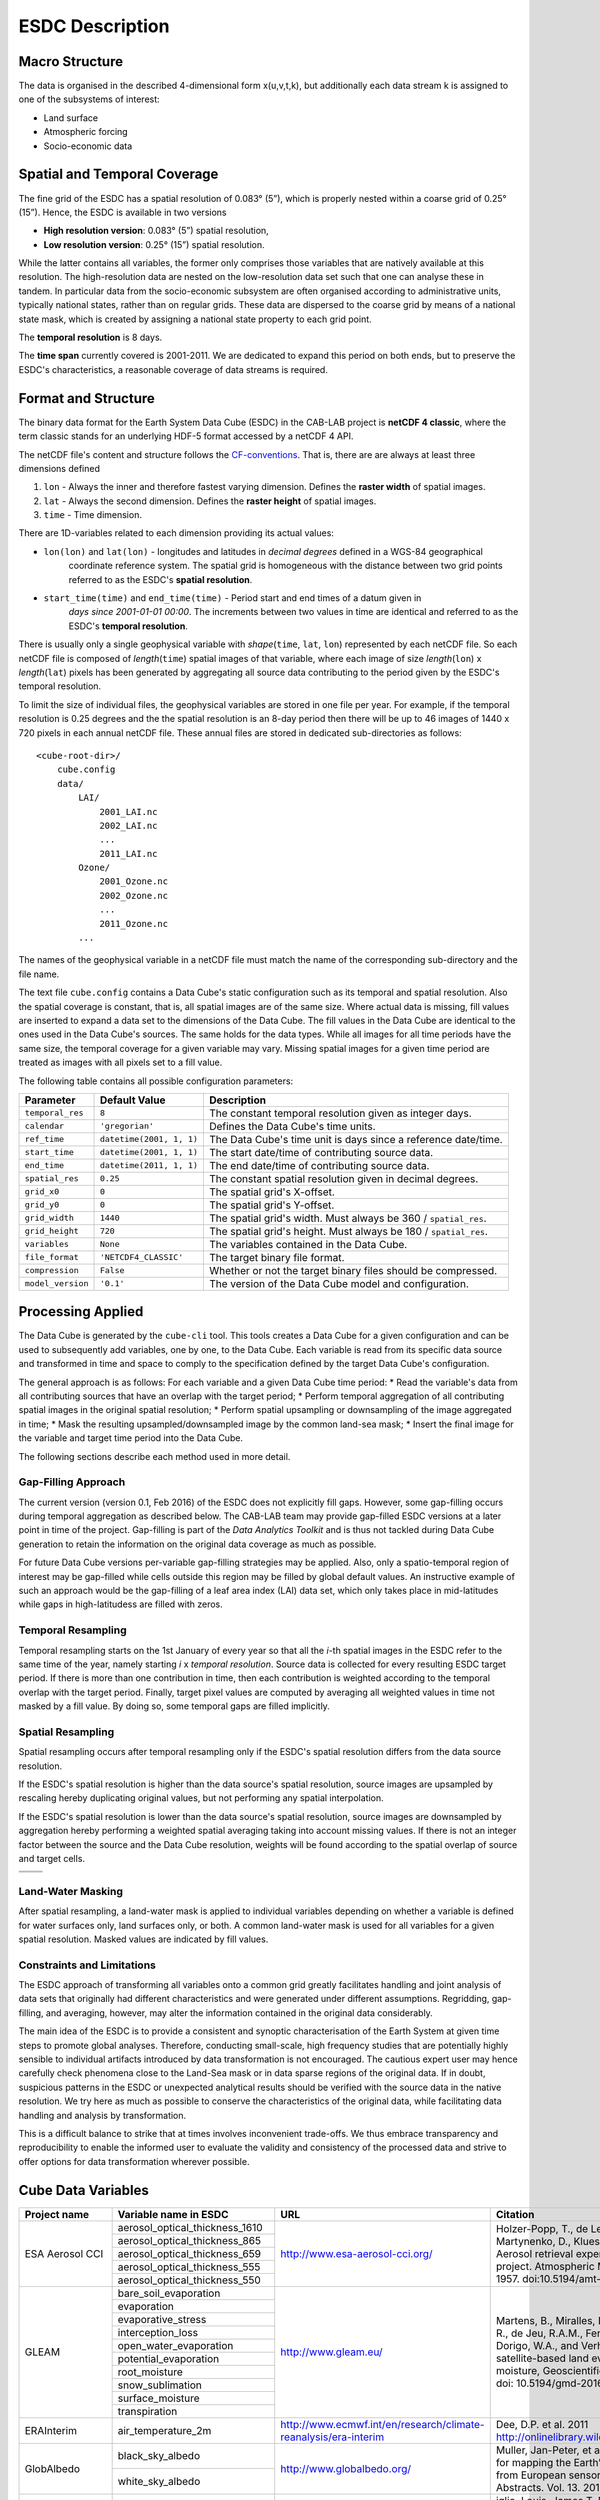 .. index:: Earth System Data Cube

================
ESDC Description
================

.. BC

.. index:: ESDC Macro Structure

Macro Structure
===============

The data is organised in the described 4-dimensional form x(u,v,t,k), but additionally each data stream k is assigned to one
of the subsystems of interest:

* Land surface
* Atmospheric forcing
* Socio-economic data

.. index:: Cube Spatial and Temporal Coverage

Spatial and Temporal Coverage
=============================

The fine grid of the ESDC has a spatial resolution of 0.083° (5”), which is properly nested within a coarse grid of
0.25° (15”). Hence, the ESDC is available in two versions

* **High resolution version**: 0.083° (5”) spatial resolution,
* **Low resolution version**:  0.25° (15”) spatial resolution.

While the latter contains all variables, the former only comprises those variables that are natively available at this resolution.
The high-resolution data are nested on the low-resolution data set such that one can analyse these in tandem.
In particular data from the socio-economic subsystem are often organised according to administrative units, typically national states, rather than on regular grids.
These data are dispersed to the coarse grid by means of a national state mask, which is created by assigning a national state property to each grid point.

The **temporal resolution** is 8 days.

The **time span** currently covered is 2001-2011. We are dedicated to expand this period on both ends, but to preserve the ESDC's characteristics, a reasonable coverage of data streams is required.


Format and Structure
====================

The binary data format for the Earth System Data Cube (ESDC) in the CAB-LAB project is **netCDF 4 classic**, where the term classic stands for an
underlying HDF-5 format accessed by a netCDF 4 API.

The netCDF file's content and structure follows the `CF-conventions <http://cfconventions.org/cf-conventions/v1.6.0/cf-conventions.html>`_.
That is, there are are always at least three dimensions defined


1. ``lon`` - Always the inner and therefore fastest varying dimension. Defines the **raster width** of spatial images.
2. ``lat`` - Always the second dimension. Defines the **raster height** of spatial images.
3. ``time`` - Time dimension.

.. image:: pix/CABLAB_structure.png
    :width: 40%
    :align: center
    :alt: The spatio-temporal structure of the Earth System Data Cube.


There are 1D-variables related to each dimension providing its actual values:

* ``lon(lon)`` and ``lat(lon)`` - longitudes and latitudes in *decimal degrees* defined in a WGS-84 geographical
    coordinate reference system. The spatial grid is homogeneous with the distance between two grid points referred to as
    the ESDC's **spatial resolution**.
* ``start_time(time)`` and ``end_time(time)`` - Period start and end times of a datum given in
    *days since 2001-01-01 00:00*. The increments between two values in time are identical and referred to as the
    ESDC's **temporal resolution**.

There is usually only a single geophysical variable with *shape*\ (``time``, ``lat``, ``lon``) represented by each
netCDF file. So each netCDF file is composed of *length*\ (``time``) spatial images of that variable, where each image
of size *length*\ (``lon``) x *length*\ (``lat``) pixels has been generated by aggregating all source data contributing
to the period given by the ESDC's temporal resolution.

To limit the size of individual files, the geophysical variables are stored in one file per year. For example,
if the temporal resolution is 0.25 degrees and the the spatial resolution is an 8-day period then there will be up to 46
images of 1440 x 720 pixels in each annual netCDF file. These annual files are stored in dedicated sub-directories
as follows::

    <cube-root-dir>/
        cube.config
        data/
            LAI/
                2001_LAI.nc
                2002_LAI.nc
                ...
                2011_LAI.nc
            Ozone/
                2001_Ozone.nc
                2002_Ozone.nc
                ...
                2011_Ozone.nc
            ...

The names of the geophysical variable in a netCDF file must match the name of the corresponding sub-directory and the
file name.

The text file ``cube.config`` contains a Data Cube's static configuration such as its temporal and spatial resolution.
Also the spatial coverage is constant, that is, all spatial images are of the same size. Where actual data is missing,
fill values are inserted to expand a data set to the dimensions of the Data Cube.
The fill values in the Data Cube are identical to the ones used in the Data Cube's sources. The same holds for the data types.
While all images for all time periods have the same size, the temporal coverage for a given variable may vary.
Missing spatial images for a given time period are treated as images with all pixels set to a fill value.

The following table contains all possible configuration parameters:

====================  ==============================  ==========================================================
Parameter             Default Value                   Description
====================  ==============================  ==========================================================
``temporal_res``      ``8``                           The constant temporal resolution given as integer days.
``calendar``          ``'gregorian'``                 Defines the Data Cube's time units.
``ref_time``          ``datetime(2001, 1, 1)``        The Data Cube's time unit is days since a reference date/time.
``start_time``        ``datetime(2001, 1, 1)``        The start date/time of contributing source data.
``end_time``          ``datetime(2011, 1, 1)``        The end date/time of contributing source data.
``spatial_res``       ``0.25``                        The constant spatial resolution given in decimal degrees.
``grid_x0``           ``0``                           The spatial grid's X-offset.
``grid_y0``           ``0``                           The spatial grid's Y-offset.
``grid_width``        ``1440``                        The spatial grid's width. Must always be 360 / ``spatial_res``.
``grid_height``       ``720``                         The spatial grid's height. Must always be 180 / ``spatial_res``.
``variables``         ``None``                        The variables contained in the Data Cube.
``file_format``       ``'NETCDF4_CLASSIC'``           The target binary file format.
``compression``       ``False``                       Whether or not the target binary files should be compressed.
``model_version``     ``'0.1'``                       The version of the Data Cube model and configuration.
====================  ==============================  ==========================================================


Processing Applied
==================

The Data Cube is generated by the ``cube-cli`` tool. This tools creates a Data Cube for a given configuration
and can be used to subsequently add variables, one by one, to the Data Cube. Each variable is read from its specific data source and
transformed in time and space to comply to the specification defined by the target Data Cube's configuration.

The general approach is as follows: For each variable and a given Data Cube time period:
* Read the variable's data from all contributing sources that have an overlap with the target period;
* Perform temporal aggregation of all contributing spatial images in the original spatial resolution;
* Perform spatial upsampling or downsampling of the image aggregated in time;
* Mask the resulting upsampled/downsampled image by the common land-sea mask;
* Insert the final image for the variable and target time period into the Data Cube.

.. todo:: Fabian: provide scientific justification here for this approach.*

The following sections describe each method used in more detail.

Gap-Filling Approach
--------------------

The current version (version 0.1, Feb 2016) of the ESDC does not explicitly fill gaps. However, some
gap-filling occurs during temporal aggregation as described below. The CAB-LAB team may provide
gap-filled ESDC versions at a later point in time of the project. Gap-filling is part of the *Data Analytics
Toolkit* and is thus not tackled during Data Cube generation to retain the information on the original data coverage
as much as possible.

For future Data Cube versions per-variable gap-filling strategies may be applied. Also, only a spatio-temporal
region of interest may be gap-filled while cells outside this region may be filled by global default values. An instructive example
of such an approach would be the gap-filling of a leaf area index (LAI) data set, which only takes place in mid-latitudes while gaps in high-latitudess are
filled with zeros.

.. todo:: Whoever wrote the above should at least reveal the full name of LAI and give a simple explanation why such a gap-filling may make sense at all.
    Moreover, filling gaps with zeros is in fact gap-filling.

Temporal Resampling
-------------------

Temporal resampling starts on the 1st January of every year so that all the *i*-th spatial images in the ESDC
refer to the same time of the year, namely starting *i* x *temporal resolution*. Source data is collected for every
resulting ESDC target period. If there is more than one contribution in time, then each contribution is weighted
according to the temporal overlap with the target period. Finally, target pixel values are computed by averaging
all weighted values in time not masked by a fill value. By doing so, some temporal gaps are filled implicitly.


Spatial Resampling
------------------

Spatial resampling occurs after temporal resampling only if the ESDC's spatial
resolution differs from the data source resolution.

If the ESDC's spatial resolution is higher than the data source's spatial resolution, source images are upsampled
by rescaling hereby duplicating original values, but not performing any spatial interpolation.

If the ESDC's spatial resolution is lower than the data source's spatial resolution, source images are downsampled
by aggregation hereby performing a weighted spatial averaging taking into account missing values. If there is not an
integer factor between the source and the Data Cube resolution, weights will be found according to the spatial overlap of source
and target cells.


.. |im1| image:: pix/CABLAB_samp1.png
    :width: 100%
    :align: middle
    :alt: Contiguous Oversampling

.. |im2| image:: pix/CABLAB_samp2.png
    :width: 100%
    :align: middle
    :alt: Discontiguous Overrsampling

.. |im3| image:: pix/CABLAB_samp3.png
    :width: 100%
    :align: middle
    :alt: Contiguous Undersampling

.. |im4| image:: pix/CABLAB_samp4.png
    :width: 100%
    :align: middle
    :alt: Discontiguous Undersampling


+-----+-----+
||im1|||im3||
+-----+-----+
||im2|||im4||
+-----+-----+


Land-Water Masking
------------------

After spatial resampling, a land-water mask is applied to individual variables depending on whether
a variable is defined for water surfaces only, land surfaces only, or both. A common land-water mask is used for all
variables for a given spatial resolution. Masked values are indicated by fill values.



Constraints and Limitations
---------------------------

The ESDC approach of transforming all variables onto a common grid greatly facilitates handling and joint analysis
of data sets that originally had different characteristics and were generated under different assumptions.
Regridding, gap-filling, and averaging, however, may alter the information contained in the original data considerably.

The main idea of the ESDC is to provide a consistent and synoptic characterisation of the Earth System at given time steps to promote global analyses.
Therefore, conducting small-scale, high frequency studies that are potentially highly sensible to individual artifacts introduced by data transformation is not
encouraged. The cautious expert user may hence carefully check phenomena close to the Land-Sea mask or in data sparse
regions of the original data. If in doubt, suspicious patterns in the ESDC or unexpected analytical results should be verified with the source data in the native resolution.
We try here as much as possible to conserve the characteristics of the original data, while facilitating data handling and analysis by transformation.

This is a difficult balance to strike that at times involves inconvenient trade-offs. We thus embrace transparency and reproducibility to enable the
informed user to evaluate the validity and consistency of the processed data and strive to offer options for data transformation wherever possible.

.. todo:: Elaborate further! Or at least revise if you feel like it.


Cube Data Variables
===================

.. todo:: NF create template for data content

.. todo:: FG compile latest list of source data used

+--------------------+----------------------------------+-----------------------------------------------------------------+----------------------------------------------------------------------------------+
| Project name       | Variable name in ESDC            | URL                                                             | Citation                                                                         |
+====================+==================================+=================================================================+==================================================================================+
| ESA Aerosol CCI    | aerosol_optical_thickness_1610   | http://www.esa-aerosol-cci.org/                                 | Holzer-Popp, T., de Leeuw, G., Griesfeller, J.,                                  |
+                    +----------------------------------+                                                                 | Martynenko, D., Klueser, L., Bevan, S., et al. (2013).                           |
|                    | aerosol_optical_thickness_865    |                                                                 | Aerosol retrieval experiments in the ESA Aerosol_cci                             |
+                    +----------------------------------+                                                                 | project. Atmospheric Measurement Techniques, 6,                                  |
|                    | aerosol_optical_thickness_659    |                                                                 | 1919-1957. doi:10.5194/amt-6-1919-2013.                                          |
+                    +----------------------------------+                                                                 |                                                                                  |
|                    | aerosol_optical_thickness_555    |                                                                 |                                                                                  |
+                    +----------------------------------+                                                                 |                                                                                  |
|                    | aerosol_optical_thickness_550    |                                                                 |                                                                                  |
+--------------------+----------------------------------+-----------------------------------------------------------------+----------------------------------------------------------------------------------+
| GLEAM              | bare_soil_evaporation            | http://www.gleam.eu/                                            | Martens, B., Miralles, D.G., Lievens, H., van der                                |
+                    +----------------------------------+                                                                 | Schalie, R., de Jeu, R.A.M., Fernández-Prieto, D.,                               |
|                    | evaporation                      |                                                                 | Beck, H.E., Dorigo, W.A., and Verhoest, N.E.C.:                                  |
+                    +----------------------------------+                                                                 | GLEAM v3.0: satellite-based land evaporation and                                 |
|                    | evaporative_stress               |                                                                 | root-zone soil moisture, Geoscientific Model                                     |
+                    +----------------------------------+                                                                 | Development Discussions, doi: 10.5194/gmd-2016-162,                              |
|                    | interception_loss                |                                                                 | 2016                                                                             |
+                    +----------------------------------+                                                                 |                                                                                  |
|                    | open_water_evaporation           |                                                                 |                                                                                  |
+                    +----------------------------------+                                                                 |                                                                                  |
|                    | potential_evaporation            |                                                                 |                                                                                  |
+                    +----------------------------------+                                                                 |                                                                                  |
|                    | root_moisture                    |                                                                 |                                                                                  |
+                    +----------------------------------+                                                                 |                                                                                  |
|                    | snow_sublimation                 |                                                                 |                                                                                  |
+                    +----------------------------------+                                                                 |                                                                                  |
|                    | surface_moisture                 |                                                                 |                                                                                  |
+                    +----------------------------------+                                                                 |                                                                                  |
|                    | transpiration                    |                                                                 |                                                                                  |
+--------------------+----------------------------------+-----------------------------------------------------------------+----------------------------------------------------------------------------------+
| ERAInterim         | air_temperature_2m               | http://www.ecmwf.int/en/research/climate-reanalysis/era-interim | Dee, D.P. et al. 2011 http://onlinelibrary.wiley.com/doi/10.1002/qj.828/abstract |
+--------------------+----------------------------------+-----------------------------------------------------------------+----------------------------------------------------------------------------------+
| GlobAlbedo         | black_sky_albedo                 | http://www.globalbedo.org/                                      | Muller, Jan-Peter, et al. "The ESA GLOBALBEDO project for mapping the Earth’s    |
|                    +----------------------------------+                                                                 | land surface albedo for 15 years from European sensors." Geophysical Research    |
|                    | white_sky_albedo                 |                                                                 | Abstracts. Vol. 13. 2012.                                                        |
+--------------------+----------------------------------+-----------------------------------------------------------------+----------------------------------------------------------------------------------+
| GFED4              | burnt_area                       | http://www.globalfiredata.org/                                  | iglio, Louis, James T. Randerson, and Guido R. Werf. "Analysis of daily, monthly |
|                    +----------------------------------+                                                                 | and annual burned area using the fourth‐generation global fire emissions databas |
|                    | c_emission                       |                                                                 | (GFED4)." Journal of Geophysical Research: Biogeosciences 118.1 (2013): 317-328. |
+--------------------+----------------------------------+-----------------------------------------------------------------+----------------------------------------------------------------------------------+
| GlobSnow           | fractional_snow_cover            | http://www.globsnow.info/                                       | Luojus, Kari, et al. "ESA DUE Globsnow-Global Snow Database for Climate Research |
|                    +----------------------------------+                                                                 | ." ESA Special Publication. Vol. 686. 2010.                                      |
|                    | snow_water_equivalent            |                                                                 |                                                                                  |
+--------------------+----------------------------------+-----------------------------------------------------------------+----------------------------------------------------------------------------------+
| FLUXCOM            | gross_primary_productivity       | http://fluxcom.org/                                             | Tramontana, Gianluca, et al. "Predicting carbon dioxide and energy fluxes across |
|                    +----------------------------------+                                                                 | global FLUXNET sites with regression algorithms." (2016).                        |
|                    | terrestrial_ecosystem_repiration |                                                                 |                                                                                  |
|                    +----------------------------------+                                                                 |                                                                                  |
|                    | latent_heat                      |                                                                 |                                                                                  |
|                    +----------------------------------+                                                                 |                                                                                  |
|                    | evapotranspiration               |                                                                 |                                                                                  |
|                    +----------------------------------+                                                                 |                                                                                  |
|                    | net_ecosystem_exchange           |                                                                 |                                                                                  |
+--------------------+----------------------------------+-----------------------------------------------------------------+----------------------------------------------------------------------------------+
| GlobTemperature    | land_surafce_temperature         | http://data.globtemperature.info/                               | Freitas, S. C. et al 2010: Quantifying the Uncertainty of Land Surface           |
|                    |                                  |                                                                 | Temperature Retrievals From SEVIRI/Meteosat, IEEE Trans. Geosci. Remote Sens.    |
|                    |                                  |                                                                 | Trigo, I. F., et al., 2011: The Satellite Application Facility on Land Surface   |
|                    |                                  |                                                                 | Analysis. Int. J. Remote Sens., 32, 2725-2744, doi: 10.1080/01431161003743199.   |
+--------------------+----------------------------------+-----------------------------------------------------------------+----------------------------------------------------------------------------------+
| Ozone CCI          | ozone                            | http://www.esa-ozone-cci.org/                                   | Laeng, A., et al. "The ozone climate change initiative: Comparison of four       |
|                    |                                  |                                                                 | Level-2 processors for the Michelson Interferometer for Passive Atmospheric      |
|                    |                                  |                                                                 | Sounding (MIPAS)." Remote Sensing of Environment 162 (2015): 316-343.            |
+--------------------+----------------------------------+-----------------------------------------------------------------+----------------------------------------------------------------------------------+
| GPCP               | precipitation                    | http://precip.gsfc.nasa.gov/                                    | Adler, Robert F., et al. "The version-2 global precipitation climatology project |
|                    |                                  |                                                                 | (GPCP) monthly precipitation analysis (1979-present)." Journal of                |
|                    |                                  |                                                                 | hydrometeorology 4.6 (2003): 1147-1167.                                          |
+--------------------+----------------------------------+-----------------------------------------------------------------+----------------------------------------------------------------------------------+
| SoilMoisture CCI   | soil_moisture                    | http://www.esa-soilmoisture-cci.org/                            | Y.Y., Parinussa, R.M., Dorigo, W.A., De Jeu, R.A.M., Wagner, W., McCabe, M.F.,   |
|                    |                                  |                                                                 | Evans, J.P., and van Dijk, A.I.J.M. (2012): Trend-preserving blending of passive |
|                    |                                  |                                                                 | and active microwave soil moisture retrievals                                    |
+--------------------+----------------------------------+-----------------------------------------------------------------+----------------------------------------------------------------------------------+
| GlobVapour         | water_vapour                     | http://www.globvapour.info/                                     | Schneider, Nadine, et al. "ESA DUE GlobVapour water vapor products: Validation." |
|                    |                                  |                                                                 | AIP Conference Proceedings. Vol. 1531. No. 1. 2013.                              |
+--------------------+----------------------------------+-----------------------------------------------------------------+----------------------------------------------------------------------------------+

.. |br| raw:: html

   <br />

.. todo:: HP compile latest list of target data generated
